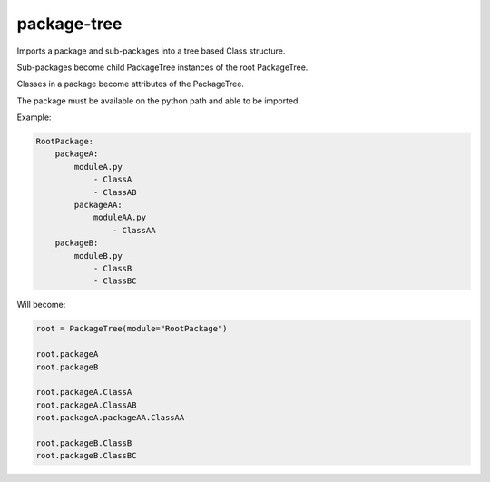 package-tree
============

.. image:: https://travis-ci.org/jsfehler/package-tree.svg?branch=master
    :target: https://travis-ci.org/jsfehler/package-tree
    :alt: See Build Status on Travis CI
    
.. image:: https://coveralls.io/repos/github/jsfehler/package-tree/badge.svg?branch=master
    :target: https://coveralls.io/github/jsfehler/package-tree?branch=master

.. image:: https://api.codacy.com/project/badge/Grade/8798922189014521b67b1865ddc63a87
    :target: https://www.codacy.com/app/joshua-fehler_2/package-tree?utm_source=github.com&amp;utm_medium=referral&amp;utm_content=jsfehler/package-tree&amp;utm_campaign=Badge_Grade

Imports a package and sub-packages into a tree based Class structure.

Sub-packages become child PackageTree instances of the root PackageTree.

Classes in a package become attributes of the PackageTree.

The package must be available on the python path and able to be imported.
    
Example:

.. code-block:: python

    RootPackage:
        packageA:
            moduleA.py
                - ClassA
                - ClassAB
            packageAA:
                moduleAA.py
                    - ClassAA
        packageB:
            moduleB.py
                - ClassB
                - ClassBC

Will become:

.. code-block:: python

    root = PackageTree(module="RootPackage")

    root.packageA
    root.packageB

    root.packageA.ClassA
    root.packageA.ClassAB
    root.packageA.packageAA.ClassAA

    root.packageB.ClassB
    root.packageB.ClassBC

